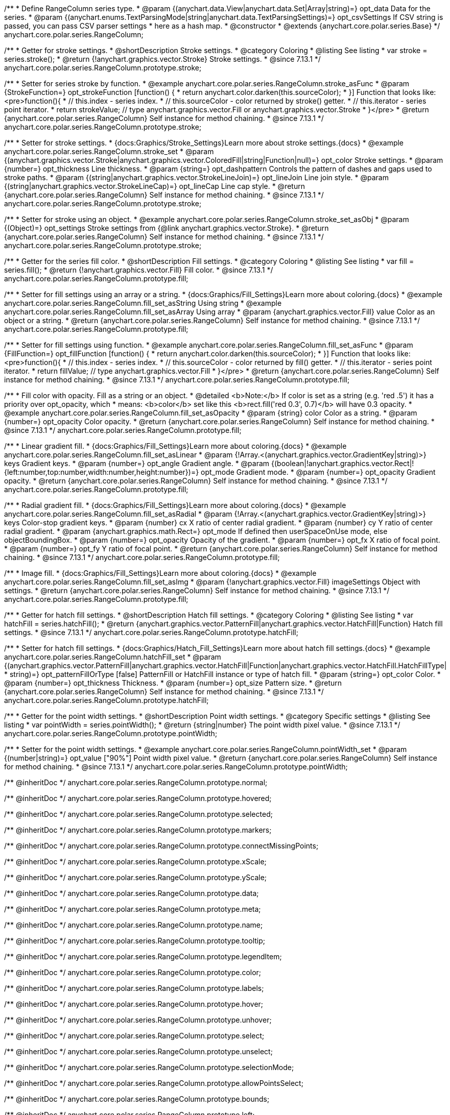 /**
 * Define RangeColumn series type.
 * @param {(anychart.data.View|anychart.data.Set|Array|string)=} opt_data Data for the series.
 * @param {(anychart.enums.TextParsingMode|string|anychart.data.TextParsingSettings)=} opt_csvSettings If CSV string is passed, you can pass CSV parser settings
 *    here as a hash map.
 * @constructor
 * @extends {anychart.core.polar.series.Base}
 */
anychart.core.polar.series.RangeColumn;


//----------------------------------------------------------------------------------------------------------------------
//
//  anychart.core.polar.series.RangeColumn.prototype.stroke
//
//----------------------------------------------------------------------------------------------------------------------

/**
 * Getter for stroke settings.
 * @shortDescription Stroke settings.
 * @category Coloring
 * @listing See listing
 * var stroke = series.stroke();
 * @return {!anychart.graphics.vector.Stroke} Stroke settings.
 * @since 7.13.1
 */
anychart.core.polar.series.RangeColumn.prototype.stroke;

/**
 * Setter for series stroke by function.
 * @example anychart.core.polar.series.RangeColumn.stroke_asFunc
 * @param {StrokeFunction=} opt_strokeFunction [function() {
 *  return anychart.color.darken(this.sourceColor);
 * }] Function that looks like: <pre>function(){
 *    // this.index - series index.
 *    // this.sourceColor - color returned by stroke() getter.
 *    // this.iterator - series point iterator.
 *    return strokeValue; // type anychart.graphics.vector.Fill or anychart.graphics.vector.Stroke
 * }</pre>
 * @return {anychart.core.polar.series.RangeColumn} Self instance for method chaining.
 * @since 7.13.1
 */
anychart.core.polar.series.RangeColumn.prototype.stroke;

/**
 * Setter for stroke settings.
 * {docs:Graphics/Stroke_Settings}Learn more about stroke settings.{docs}
 * @example anychart.core.polar.series.RangeColumn.stroke_set
 * @param {(anychart.graphics.vector.Stroke|anychart.graphics.vector.ColoredFill|string|Function|null)=} opt_color Stroke settings.
 * @param {number=} opt_thickness Line thickness.
 * @param {string=} opt_dashpattern Controls the pattern of dashes and gaps used to stroke paths.
 * @param {(string|anychart.graphics.vector.StrokeLineJoin)=} opt_lineJoin Line join style.
 * @param {(string|anychart.graphics.vector.StrokeLineCap)=} opt_lineCap Line cap style.
 * @return {anychart.core.polar.series.RangeColumn} Self instance for method chaining.
 * @since 7.13.1
 */
anychart.core.polar.series.RangeColumn.prototype.stroke;

/**
 * Setter for stroke using an object.
 * @example anychart.core.polar.series.RangeColumn.stroke_set_asObj
 * @param {(Object)=} opt_settings Stroke settings from {@link anychart.graphics.vector.Stroke}.
 * @return {anychart.core.polar.series.RangeColumn} Self instance for method chaining.
 * @since 7.13.1
 */
anychart.core.polar.series.RangeColumn.prototype.stroke;

//----------------------------------------------------------------------------------------------------------------------
//
//  anychart.core.polar.series.RangeColumn.prototype.fill
//
//----------------------------------------------------------------------------------------------------------------------

/**
 * Getter for the series fill color.
 * @shortDescription Fill settings.
 * @category Coloring
 * @listing See listing
 * var fill = series.fill();
 * @return {!anychart.graphics.vector.Fill} Fill color.
 * @since 7.13.1
 */
anychart.core.polar.series.RangeColumn.prototype.fill;

/**
 * Setter for fill settings using an array or a string.
 * {docs:Graphics/Fill_Settings}Learn more about coloring.{docs}
 * @example anychart.core.polar.series.RangeColumn.fill_set_asString Using string
 * @example anychart.core.polar.series.RangeColumn.fill_set_asArray Using array
 * @param {anychart.graphics.vector.Fill} value Color as an object or a string.
 * @return {anychart.core.polar.series.RangeColumn} Self instance for method chaining.
 * @since 7.13.1
 */
anychart.core.polar.series.RangeColumn.prototype.fill;

/**
 * Setter for fill settings using function.
 * @example anychart.core.polar.series.RangeColumn.fill_set_asFunc
 * @param {FillFunction=} opt_fillFunction [function() {
 *  return anychart.color.darken(this.sourceColor);
 * }] Function that looks like: <pre>function(){
 *    // this.index - series index.
 *    // this.sourceColor - color returned by fill() getter.
 *    // this.iterator - series point iterator.
 *    return fillValue; // type anychart.graphics.vector.Fill
 * }</pre>
 * @return {anychart.core.polar.series.RangeColumn} Self instance for method chaining.
 * @since 7.13.1
 */
anychart.core.polar.series.RangeColumn.prototype.fill;

/**
 * Fill color with opacity. Fill as a string or an object.
 * @detailed <b>Note:</b> If color is set as a string (e.g. 'red .5') it has a priority over opt_opacity, which
 * means: <b>color</b> set like this <b>rect.fill('red 0.3', 0.7)</b> will have 0.3 opacity.
 * @example anychart.core.polar.series.RangeColumn.fill_set_asOpacity
 * @param {string} color Color as a string.
 * @param {number=} opt_opacity Color opacity.
 * @return {anychart.core.polar.series.RangeColumn} Self instance for method chaining.
 * @since 7.13.1
 */
anychart.core.polar.series.RangeColumn.prototype.fill;

/**
 * Linear gradient fill.
 * {docs:Graphics/Fill_Settings}Learn more about coloring.{docs}
 * @example anychart.core.polar.series.RangeColumn.fill_set_asLinear
 * @param {!Array.<(anychart.graphics.vector.GradientKey|string)>} keys Gradient keys.
 * @param {number=} opt_angle Gradient angle.
 * @param {(boolean|!anychart.graphics.vector.Rect|!{left:number,top:number,width:number,height:number})=} opt_mode Gradient mode.
 * @param {number=} opt_opacity Gradient opacity.
 * @return {anychart.core.polar.series.RangeColumn} Self instance for method chaining.
 * @since 7.13.1
 */
anychart.core.polar.series.RangeColumn.prototype.fill;

/**
 * Radial gradient fill.
 * {docs:Graphics/Fill_Settings}Learn more about coloring.{docs}
 * @example anychart.core.polar.series.RangeColumn.fill_set_asRadial
 * @param {!Array.<(anychart.graphics.vector.GradientKey|string)>} keys Color-stop gradient keys.
 * @param {number} cx X ratio of center radial gradient.
 * @param {number} cy Y ratio of center radial gradient.
 * @param {anychart.graphics.math.Rect=} opt_mode If defined then userSpaceOnUse mode, else objectBoundingBox.
 * @param {number=} opt_opacity Opacity of the gradient.
 * @param {number=} opt_fx X ratio of focal point.
 * @param {number=} opt_fy Y ratio of focal point.
 * @return {anychart.core.polar.series.RangeColumn} Self instance for method chaining.
 * @since 7.13.1
 */
anychart.core.polar.series.RangeColumn.prototype.fill;

/**
 * Image fill.
 * {docs:Graphics/Fill_Settings}Learn more about coloring.{docs}
 * @example anychart.core.polar.series.RangeColumn.fill_set_asImg
 * @param {!anychart.graphics.vector.Fill} imageSettings Object with settings.
 * @return {anychart.core.polar.series.RangeColumn} Self instance for method chaining.
 * @since 7.13.1
 */
anychart.core.polar.series.RangeColumn.prototype.fill;

//----------------------------------------------------------------------------------------------------------------------
//
//  anychart.core.polar.series.RangeColumn.prototype.hatchFill
//
//----------------------------------------------------------------------------------------------------------------------

/**
 * Getter for hatch fill settings.
 * @shortDescription Hatch fill settings.
 * @category Coloring
 * @listing See listing
 * var hatchFill = series.hatchFill();
 * @return {anychart.graphics.vector.PatternFill|anychart.graphics.vector.HatchFill|Function} Hatch fill settings.
 * @since 7.13.1
 */
anychart.core.polar.series.RangeColumn.prototype.hatchFill;

/**
 * Setter for hatch fill settings.
 * {docs:Graphics/Hatch_Fill_Settings}Learn more about hatch fill settings.{docs}
 * @example anychart.core.polar.series.RangeColumn.hatchFill_set
 * @param {(anychart.graphics.vector.PatternFill|anychart.graphics.vector.HatchFill|Function|anychart.graphics.vector.HatchFill.HatchFillType|
 * string)=} opt_patternFillOrType [false] PatternFill or HatchFill instance or type of hatch fill.
 * @param {string=} opt_color Color.
 * @param {number=} opt_thickness Thickness.
 * @param {number=} opt_size Pattern size.
 * @return {anychart.core.polar.series.RangeColumn} Self instance for method chaining.
 * @since 7.13.1
 */
anychart.core.polar.series.RangeColumn.prototype.hatchFill;

//----------------------------------------------------------------------------------------------------------------------
//
//  anychart.core.polar.series.RangeColumn.prototype.pointWidth
//
//----------------------------------------------------------------------------------------------------------------------

/**
 * Getter for the point width settings.
 * @shortDescription Point width settings.
 * @category Specific settings
 * @listing See listing
 * var pointWidth = series.pointWidth();
 * @return {string|number} The point width pixel value.
 * @since 7.13.1
 */
anychart.core.polar.series.RangeColumn.prototype.pointWidth;

/**
 * Setter for the point width settings.
 * @example anychart.core.polar.series.RangeColumn.pointWidth_set
 * @param {(number|string)=} opt_value ["90%"] Point width pixel value.
 * @return {anychart.core.polar.series.RangeColumn} Self instance for method chaining.
 * @since 7.13.1
 */
anychart.core.polar.series.RangeColumn.prototype.pointWidth;

/** @inheritDoc */
anychart.core.polar.series.RangeColumn.prototype.normal;

/** @inheritDoc */
anychart.core.polar.series.RangeColumn.prototype.hovered;

/** @inheritDoc */
anychart.core.polar.series.RangeColumn.prototype.selected;

/** @inheritDoc */
anychart.core.polar.series.RangeColumn.prototype.markers;

/** @inheritDoc */
anychart.core.polar.series.RangeColumn.prototype.connectMissingPoints;

/** @inheritDoc */
anychart.core.polar.series.RangeColumn.prototype.xScale;

/** @inheritDoc */
anychart.core.polar.series.RangeColumn.prototype.yScale;

/** @inheritDoc */
anychart.core.polar.series.RangeColumn.prototype.data;

/** @inheritDoc */
anychart.core.polar.series.RangeColumn.prototype.meta;

/** @inheritDoc */
anychart.core.polar.series.RangeColumn.prototype.name;

/** @inheritDoc */
anychart.core.polar.series.RangeColumn.prototype.tooltip;

/** @inheritDoc */
anychart.core.polar.series.RangeColumn.prototype.legendItem;

/** @inheritDoc */
anychart.core.polar.series.RangeColumn.prototype.color;

/** @inheritDoc */
anychart.core.polar.series.RangeColumn.prototype.labels;

/** @inheritDoc */
anychart.core.polar.series.RangeColumn.prototype.hover;

/** @inheritDoc */
anychart.core.polar.series.RangeColumn.prototype.unhover;

/** @inheritDoc */
anychart.core.polar.series.RangeColumn.prototype.select;

/** @inheritDoc */
anychart.core.polar.series.RangeColumn.prototype.unselect;

/** @inheritDoc */
anychart.core.polar.series.RangeColumn.prototype.selectionMode;

/** @inheritDoc */
anychart.core.polar.series.RangeColumn.prototype.allowPointsSelect;

/** @inheritDoc */
anychart.core.polar.series.RangeColumn.prototype.bounds;

/** @inheritDoc */
anychart.core.polar.series.RangeColumn.prototype.left;

/** @inheritDoc */
anychart.core.polar.series.RangeColumn.prototype.right;

/** @inheritDoc */
anychart.core.polar.series.RangeColumn.prototype.top;

/** @inheritDoc */
anychart.core.polar.series.RangeColumn.prototype.bottom;

/** @inheritDoc */
anychart.core.polar.series.RangeColumn.prototype.width;

/** @inheritDoc */
anychart.core.polar.series.RangeColumn.prototype.height;

/** @inheritDoc */
anychart.core.polar.series.RangeColumn.prototype.minWidth;

/** @inheritDoc */
anychart.core.polar.series.RangeColumn.prototype.minHeight;

/** @inheritDoc */
anychart.core.polar.series.RangeColumn.prototype.maxWidth;

/** @inheritDoc */
anychart.core.polar.series.RangeColumn.prototype.maxHeight;

/** @inheritDoc */
anychart.core.polar.series.RangeColumn.prototype.getPixelBounds;

/** @inheritDoc */
anychart.core.polar.series.RangeColumn.prototype.zIndex;

/** @inheritDoc */
anychart.core.polar.series.RangeColumn.prototype.enabled;

/** @inheritDoc */
anychart.core.polar.series.RangeColumn.prototype.print;

/** @inheritDoc */
anychart.core.polar.series.RangeColumn.prototype.listen;

/** @inheritDoc */
anychart.core.polar.series.RangeColumn.prototype.listenOnce;

/** @inheritDoc */
anychart.core.polar.series.RangeColumn.prototype.unlisten;

/** @inheritDoc */
anychart.core.polar.series.RangeColumn.prototype.unlistenByKey;

/** @inheritDoc */
anychart.core.polar.series.RangeColumn.prototype.removeAllListeners;

/** @inheritDoc */
anychart.core.polar.series.RangeColumn.prototype.id;

/** @inheritDoc */
anychart.core.polar.series.RangeColumn.prototype.transformXY;

/** @inheritDoc */
anychart.core.polar.series.RangeColumn.prototype.getPoint;

/** @inheritDoc */
anychart.core.polar.series.RangeColumn.prototype.getStat;

/** @inheritDoc */
anychart.core.polar.series.RangeColumn.prototype.minPointLength;

/** @inheritDoc */
anychart.core.polar.series.RangeColumn.prototype.maxPointWidth;

/** @inheritDoc */
anychart.core.polar.series.RangeColumn.prototype.pointWidth;

/** @inheritDoc */
anychart.core.polar.series.RangeColumn.prototype.minLabels;

/** @inheritDoc */
anychart.core.polar.series.RangeColumn.prototype.maxLabels;

/** @inheritDoc */
anychart.core.polar.series.RangeColumn.prototype.colorScale;

